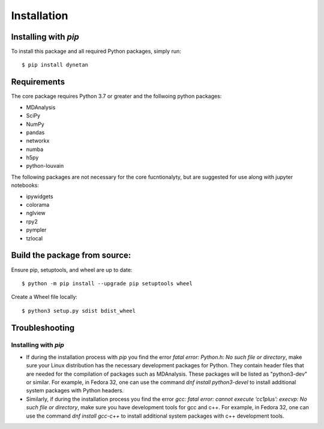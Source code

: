 ============
Installation
============

Installing with `pip`
---------------------

To install this package and all required Python packages, simply run::

    $ pip install dynetan

Requirements
------------

The core package requires Python 3.7 or greater and the follwoing python packages:

- MDAnalysis 
- SciPy 
- NumPy 
- pandas 
- networkx 
- numba 
- h5py 
- python-louvain

The following packages are not necessary for the core fucntionalyty, but are suggested for use along with jupyter notebooks: 

- ipywidgets 
- colorama 
- nglview 
- rpy2 
- pympler
- tzlocal

Build the package from source:
-------------------------------

Ensure pip, setuptools, and wheel are up to date::

    $ python -m pip install --upgrade pip setuptools wheel

Create a Wheel file locally::

    $ python3 setup.py sdist bdist_wheel

Troubleshooting
---------------

Installing with `pip`
^^^^^^^^^^^^^^^^^^^^^

- If during the installation process with `pip` you find the error `fatal error: Python.h: No such file or directory`, make sure your Linux distribution has the necessary development packages for Python. They contain header files that are needed for the compilation of packages such as MDAnalysis. These packages will be listed as "python3-dev" or similar. For example, in Fedora 32, one can use the command `dnf install python3-devel` to install additional system packages with Python headers.

- Similarly, if during the installation process you find the error `gcc: fatal error: cannot execute ‘cc1plus’: execvp: No such file or directory`, make sure you have development tools for gcc and c++. For example, in Fedora 32, one can use the command `dnf install gcc-c++` to install additional system packages with c++ development tools.
